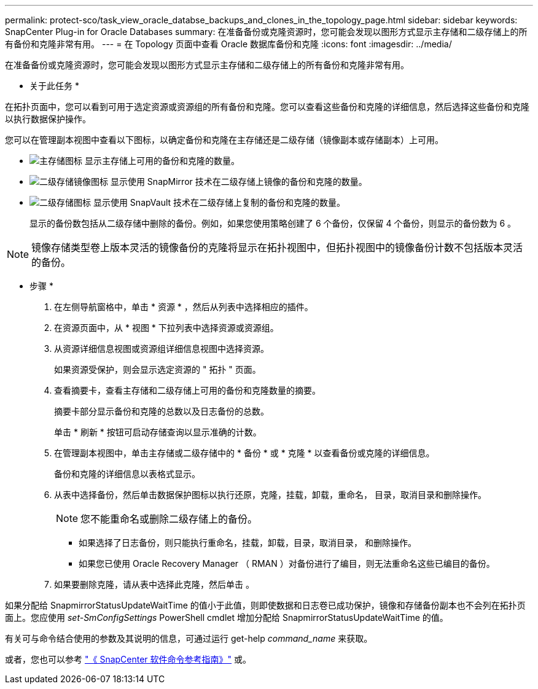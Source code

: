 ---
permalink: protect-sco/task_view_oracle_databse_backups_and_clones_in_the_topology_page.html 
sidebar: sidebar 
keywords: SnapCenter Plug-in for Oracle Databases 
summary: 在准备备份或克隆资源时，您可能会发现以图形方式显示主存储和二级存储上的所有备份和克隆非常有用。 
---
= 在 Topology 页面中查看 Oracle 数据库备份和克隆
:icons: font
:imagesdir: ../media/


[role="lead"]
在准备备份或克隆资源时，您可能会发现以图形方式显示主存储和二级存储上的所有备份和克隆非常有用。

* 关于此任务 *

在拓扑页面中，您可以看到可用于选定资源或资源组的所有备份和克隆。您可以查看这些备份和克隆的详细信息，然后选择这些备份和克隆以执行数据保护操作。

您可以在管理副本视图中查看以下图标，以确定备份和克隆在主存储还是二级存储（镜像副本或存储副本）上可用。

* image:../media/topology_primary_storage.gif["主存储图标"] 显示主存储上可用的备份和克隆的数量。
* image:../media/topology_mirror_secondary_storage.gif["二级存储镜像图标"] 显示使用 SnapMirror 技术在二级存储上镜像的备份和克隆的数量。
* image:../media/topology_vault_secondary_storage.gif["二级存储图标"] 显示使用 SnapVault 技术在二级存储上复制的备份和克隆的数量。
+
显示的备份数包括从二级存储中删除的备份。例如，如果您使用策略创建了 6 个备份，仅保留 4 个备份，则显示的备份数为 6 。




NOTE: 镜像存储类型卷上版本灵活的镜像备份的克隆将显示在拓扑视图中，但拓扑视图中的镜像备份计数不包括版本灵活的备份。

* 步骤 *

. 在左侧导航窗格中，单击 * 资源 * ，然后从列表中选择相应的插件。
. 在资源页面中，从 * 视图 * 下拉列表中选择资源或资源组。
. 从资源详细信息视图或资源组详细信息视图中选择资源。
+
如果资源受保护，则会显示选定资源的 " 拓扑 " 页面。

. 查看摘要卡，查看主存储和二级存储上可用的备份和克隆数量的摘要。
+
摘要卡部分显示备份和克隆的总数以及日志备份的总数。

+
单击 * 刷新 * 按钮可启动存储查询以显示准确的计数。

. 在管理副本视图中，单击主存储或二级存储中的 * 备份 * 或 * 克隆 * 以查看备份或克隆的详细信息。
+
备份和克隆的详细信息以表格式显示。

. 从表中选择备份，然后单击数据保护图标以执行还原，克隆，挂载，卸载，重命名， 目录，取消目录和删除操作。
+

NOTE: 您不能重命名或删除二级存储上的备份。

+
** 如果选择了日志备份，则只能执行重命名，挂载，卸载，目录，取消目录， 和删除操作。
** 如果您已使用 Oracle Recovery Manager （ RMAN ）对备份进行了编目，则无法重命名这些已编目的备份。


. 如果要删除克隆，请从表中选择此克隆，然后单击 image:../media/delete_icon.gif[""]。


如果分配给 SnapmirrorStatusUpdateWaitTime 的值小于此值，则即使数据和日志卷已成功保护，镜像和存储备份副本也不会列在拓扑页面上。您应使用 _set-SmConfigSettings_ PowerShell cmdlet 增加分配给 SnapmirrorStatusUpdateWaitTime 的值。

有关可与命令结合使用的参数及其说明的信息，可通过运行 get-help _command_name_ 来获取。

或者，您也可以参考 https://library.netapp.com/ecm/ecm_download_file/ECMLP2880725["《 SnapCenter 软件命令参考指南》"^] 或。
